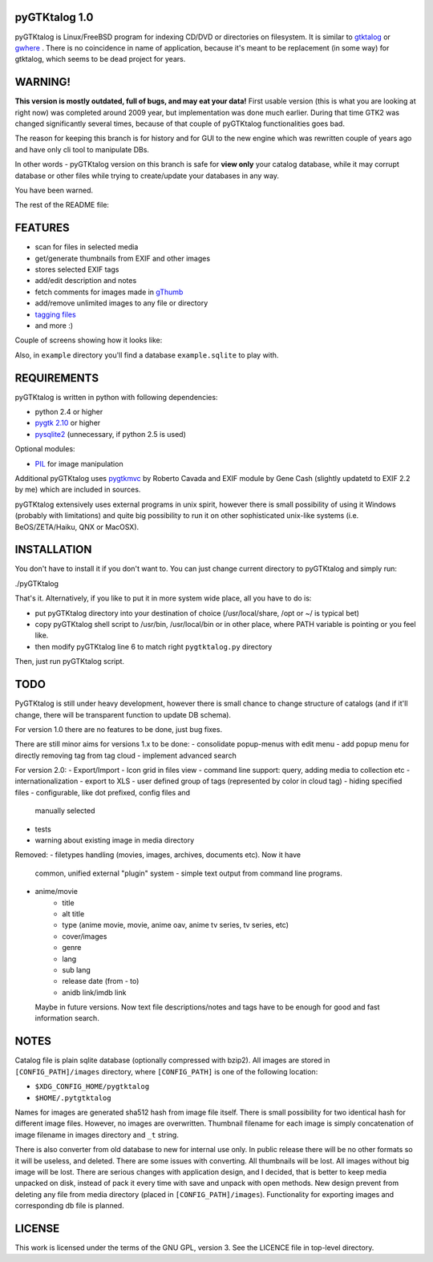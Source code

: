 pyGTKtalog 1.0
==============

pyGTKtalog is Linux/FreeBSD program for indexing CD/DVD or directories on
filesystem. It is similar to `gtktalog`_ or `gwhere`_ . There is no coincidence
in name of application, because it's meant to be replacement (in some way) for
gtktalog, which seems to be dead project for years.

.. image:: /example/main.png
    :alt: pyGTKtalog main screen

WARNING!
========

**This version is mostly outdated, full of bugs, and may eat your data!** First
usable version (this is what you are looking at right now) was completed around
2009 year, but implementation was done much earlier. During that time GTK2 was
changed significantly several times, because of that couple of pyGTKtalog
functionalities goes bad.

The reason for keeping this branch is for history and for GUI to the new engine
which was rewritten couple of years ago and have only cli tool to manipulate
DBs.

In other words - pyGTKtalog version on this branch is safe for **view only**
your catalog database, while it may corrupt database or other files while trying
to create/update your databases in any way.

You have been warned.

The rest of the README file:

FEATURES
========

* scan for files in selected media
* get/generate thumbnails from EXIF and other images
* stores selected EXIF tags
* add/edit description and notes
* fetch comments for images made in `gThumb`_
* add/remove unlimited images to any file or directory
* `tagging files`_
* and more :)

Couple of screens showing how it looks like:

.. image:: /example/tags_images.png
    :alt: Other tabs - tags and images

.. image:: /example/tags_selected.png
    :alt: Narrow down the files by tags

.. image:: /example/search.png
    :alt: Search window and image view

Also, in ``example`` directory you'll find a database ``example.sqlite`` to play
with.

REQUIREMENTS
============

pyGTKtalog is written in python with following dependencies:

* python 2.4 or higher
* `pygtk 2.10`_ or higher
* `pysqlite2`_ (unnecessary, if python 2.5 is used)

Optional modules:

* `PIL`_ for image manipulation

Additional pyGTKtalog uses `pygtkmvc`_ by Roberto Cavada and EXIF module by Gene
Cash (slightly updatetd to EXIF 2.2 by me) which are included in sources.

pyGTKtalog extensively uses external programs in unix spirit, however there is
small possibility of using it Windows (probably with limitations) and quite
big possibility to run it on other sophisticated unix-like systems (i.e.
BeOS/ZETA/Haiku, QNX or MacOSX).

INSTALLATION
============

You don't have to install it if you don't want to. You can just change current
directory to pyGTKtalog and simply run:

./pyGTKtalog

That's it. Alternatively, if you like to put it in more system wide place, all
you have to do is:

* put pyGTKtalog directory into your destination of choice (/usr/local/share,
  /opt or ~/ is typical bet)
* copy pyGTKtalog shell script to /usr/bin, /usr/local/bin or in
  other place, where PATH variable is pointing or you feel like.
* then modify pyGTKtalog line 6 to match right ``pygtktalog.py`` directory

Then, just run pyGTKtalog script.

TODO
====

PyGTKtalog is still under heavy development, however there is small chance to
change structure of catalogs (and if it'll change, there will be transparent
function to update DB schema).

For version 1.0 there are no features to be done, just bug fixes.

There are still minor aims for versions 1.x to be done:
- consolidate popup-menus with edit menu
- add popup menu for directly removing tag from tag cloud
- implement advanced search

For version 2.0:
- Export/Import
- Icon grid in files view
- command line support: query, adding media to collection etc
- internationalization
- export to XLS
- user defined group of tags (represented by color in cloud tag)
- hiding specified files - configurable, like dot prefixed, config files and
  manually selected
- tests
- warning about existing image in media directory

Removed:
- filetypes handling (movies, images, archives, documents etc). Now it have
  common, unified external "plugin" system - simple text output from command
  line programs.
- anime/movie
		- title
		- alt title
		- type (anime movie, movie, anime oav, anime tv series, tv series, etc)
		- cover/images
		- genre
		- lang
		- sub lang
		- release date (from - to)
		- anidb link/imdb link
  Maybe in future versions. Now text file descriptions/notes and tags have to
  be enough for good and fast information search.

NOTES
=====

Catalog file is plain sqlite database (optionally compressed with bzip2). All
images are stored in ``[CONFIG_PATH]/images`` directory, where ``[CONFIG_PATH]``
is one of the following location:

- ``$XDG_CONFIG_HOME/pygtktalog``
- ``$HOME/.pytgtktalog``

Names for images are generated sha512 hash from image file itself. There is
small possibility for two identical hash for different image files. However, no
images are overwritten. Thumbnail filename for each image is simply
concatenation of image filename in images directory and ``_t`` string.

There is also converter from old database to new for internal use only. In
public release there will be no other formats so it will be useless, and
deleted. There are some issues with converting. All thumbnails will be lost. All
images without big image will be lost. There are serious changes with
application design, and I decided, that is better to keep media unpacked on
disk, instead of pack it every time with save and unpack with open methods. New
design prevent from deleting any file from media directory (placed in
``[CONFIG_PATH]/images``). Functionality for exporting images and corresponding
db file is planned.

LICENSE
=======

This work is licensed under the terms of the GNU GPL, version 3. See the LICENCE
file in top-level directory.

.. _gtktalog: http://www.nongnu.org/gtktalog/
.. _gwhere: http://www.gwhere.org/home.php3
.. _PIL: http://www.pythonware.com/products/pil/index.htm
.. _pygtk 2.10: http://www.pygtk.org
.. _pysqlite2: http://pysqlite.org/
.. _pygtkmvc: http://pygtkmvc.sourceforge.net
.. _gThumb: http://gthumb.sourceforge.net
.. _tagging files: http://en.wikipedia.org/wiki/Tag_%28metadata%29
